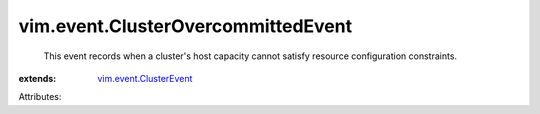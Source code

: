 .. _vim.event.ClusterEvent: ../../vim/event/ClusterEvent.rst


vim.event.ClusterOvercommittedEvent
===================================
  This event records when a cluster's host capacity cannot satisfy resource configuration constraints.
:extends: vim.event.ClusterEvent_

Attributes:
